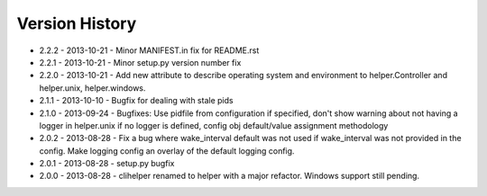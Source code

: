 Version History
===============
- 2.2.2 - 2013-10-21 - Minor MANIFEST.in fix for README.rst
- 2.2.1 - 2013-10-21 - Minor setup.py version number fix
- 2.2.0 - 2013-10-21 - Add new attribute to describe operating system and environment to helper.Controller and helper.unix, helper.windows.
- 2.1.1 - 2013-10-10 - Bugfix for dealing with stale pids
- 2.1.0 - 2013-09-24 - Bugfixes: Use pidfile from configuration if specified, don't show warning about not having a logger in helper.unix if no logger is defined, config obj default/value assignment methodology
- 2.0.2 - 2013-08-28 - Fix a bug where wake_interval default was not used if wake_interval was not provided in the config. Make logging config an overlay of the default logging config.
- 2.0.1 - 2013-08-28 - setup.py bugfix
- 2.0.0 - 2013-08-28 - clihelper renamed to helper with a major refactor. Windows support still pending.
